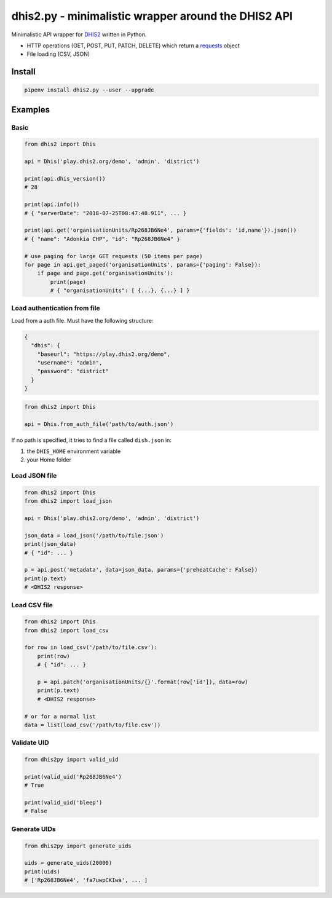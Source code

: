 dhis2.py - minimalistic wrapper around the DHIS2 API
=====================================================

Minimalistic API wrapper for `DHIS2 <https://dhis2.org>`_ written in Python.

- HTTP operations (GET, POST, PUT, PATCH, DELETE) which return a `requests <https://github.com/requests/requests>`_ object
- File loading (CSV, JSON)

Install
--------

.. code:: bash

    pipenv install dhis2.py --user --upgrade


Examples
----------

Basic
^^^^^^

.. code:: python

    from dhis2 import Dhis

    api = Dhis('play.dhis2.org/demo', 'admin', 'district')

    print(api.dhis_version())
    # 28

    print(api.info())
    # { "serverDate": "2018-07-25T08:47:48.911", ... }

    print(api.get('organisationUnits/Rp268JB6Ne4', params={'fields': 'id,name'}).json())
    # { "name": "Adonkia CHP", "id": "Rp268JB6Ne4" }

    # use paging for large GET requests (50 items per page)
    for page in api.get_paged('organisationUnits', params={'paging': False}):
        if page and page.get('organisationUnits'):
            print(page)
            # { "organisationUnits": [ {...}, {...} ] }


Load authentication from file
^^^^^^^^^^^^^^^^^^^^^^^^^^^^^^

Load from a auth file. Must have the following structure:

.. code:: json

    {
      "dhis": {
        "baseurl": "https://play.dhis2.org/demo",
        "username": "admin",
        "password": "district"
      }
    }

.. code:: python

    from dhis2 import Dhis

    api = Dhis.from_auth_file('path/to/auth.json')


If no path is specified, it tries to find a file called ``dish.json`` in:

1. the ``DHIS_HOME`` environment variable
2. your Home folder



Load JSON file
^^^^^^^^^^^^^^^

.. code:: python

    from dhis2 import Dhis
    from dhis2 import load_json

    api = Dhis('play.dhis2.org/demo', 'admin', 'district')

    json_data = load_json('/path/to/file.json')
    print(json_data)
    # { "id": ... }

    p = api.post('metadata', data=json_data, params={'preheatCache': False})
    print(p.text)
    # <DHIS2 response>


Load CSV file
^^^^^^^^^^^^^^

.. code:: python

    from dhis2 import Dhis
    from dhis2 import load_csv

    for row in load_csv('/path/to/file.csv'):
        print(row)
        # { "id": ... }

        p = api.patch('organisationUnits/{}'.format(row['id']), data=row)
        print(p.text)
        # <DHIS2 response>

    # or for a normal list
    data = list(load_csv('/path/to/file.csv'))


Validate UID
^^^^^^^^^^^^^

.. code:: python

    from dhis2py import valid_uid

    print(valid_uid('Rp268JB6Ne4')
    # True

    print(valid_uid('bleep')
    # False


Generate UIDs
^^^^^^^^^^^^^

.. code:: python

    from dhis2py import generate_uids

    uids = generate_uids(20000)
    print(uids)
    # ['Rp268JB6Ne4', 'fa7uwpCKIwa', ... ]


